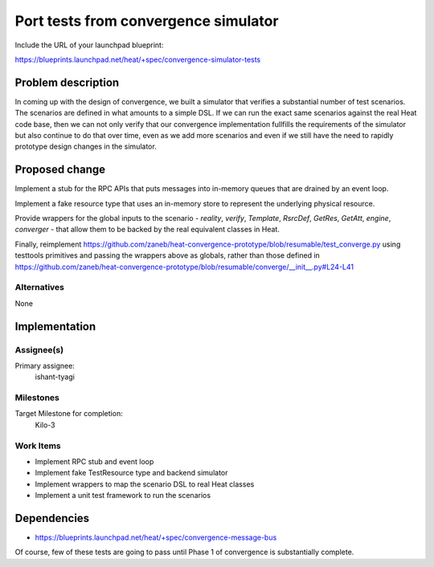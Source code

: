 ..
 This work is licensed under a Creative Commons Attribution 3.0 Unported
 License.

 http://creativecommons.org/licenses/by/3.0/legalcode

..
 This template should be in ReSTructured text. The filename in the git
 repository should match the launchpad URL, for example a URL of
 https://blueprints.launchpad.net/heat/+spec/awesome-thing should be named
 awesome-thing.rst .  Please do not delete any of the sections in this
 template.  If you have nothing to say for a whole section, just write: None
 For help with syntax, see http://sphinx-doc.org/rest.html
 To test out your formatting, see http://www.tele3.cz/jbar/rest/rest.html

=====================================
Port tests from convergence simulator
=====================================

Include the URL of your launchpad blueprint:

https://blueprints.launchpad.net/heat/+spec/convergence-simulator-tests

Problem description
===================

In coming up with the design of convergence, we built a simulator that verifies
a substantial number of test scenarios. The scenarios are defined in what
amounts to a simple DSL. If we can run the exact same scenarios against the
real Heat code base, then we can not only verify that our convergence
implementation fullfills the requirements of the simulator but also continue to
do that over time, even as we add more scenarios and even if we still have the
need to rapidly prototype design changes in the simulator.

Proposed change
===============

Implement a stub for the RPC APIs that puts messages into in-memory queues that
are drained by an event loop.

Implement a fake resource type that uses an in-memory store to represent the
underlying physical resource.

Provide wrappers for the global inputs to the scenario - `reality`, `verify`,
`Template`, `RsrcDef`, `GetRes`, `GetAtt`, `engine`, `converger` - that allow
them to be backed by the real equivalent classes in Heat.

Finally, reimplement
https://github.com/zaneb/heat-convergence-prototype/blob/resumable/test_converge.py
using testtools primitives and passing the wrappers above as globals, rather
than those defined in
https://github.com/zaneb/heat-convergence-prototype/blob/resumable/converge/__init__.py#L24-L41

Alternatives
------------

None

Implementation
==============

Assignee(s)
-----------

Primary assignee:
  ishant-tyagi

Milestones
----------

Target Milestone for completion:
  Kilo-3

Work Items
----------

- Implement RPC stub and event loop
- Implement fake TestResource type and backend simulator
- Implement wrappers to map the scenario DSL to real Heat classes
- Implement a unit test framework to run the scenarios

Dependencies
============

- https://blueprints.launchpad.net/heat/+spec/convergence-message-bus

Of course, few of these tests are going to pass until Phase 1 of convergence is
substantially complete.
